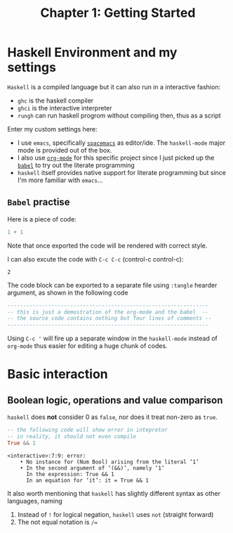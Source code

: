 #+TITLE: Chapter 1: Getting Started
#+OPTIONS: author:nil date:nil

* Haskell Environment and my settings
=Haskell= is a compiled language but it can also run in a interactive fashion:

- =ghc= is the haskell compiler
- =ghci= is the interactive interpreter
- =rungh= can run haskell progrom without compiling then, thus as a script

Enter my custom settings here:

- I use =emacs=, specifically [[http://spacemacs.org/][=spacemacs=]] as editor/ide. The =haskell-mode= major mode is provided out of the box.
- I also use [[https://orgmode.org/][=org-mode=]] for this specific project since I just picked up the [[https://orgmode.org/worg/org-contrib/babel/][=babel=]] to try out the literate programming
- =haskell= itself provides native support for literate programming but since I'm more familiar with =emacs=...

** =Babel= practise

Here is a piece of code:

#+BEGIN_SRC haskell
1 + 1
#+END_SRC

Note that once exported the code will be rendered with correct style.

I can also excute the code with =C-c C-c= (control-c control-c):
#+BEGIN_SRC haskell :exports results
1 + 1
#+END_SRC

#+RESULTS:
: 2

The code block can be exported to a separate file using =:tangle= hearder argument, as shown in the following code
#+BEGIN_SRC haskell :tangle ch1-1.hs
  ----------------------------------------------------------------
  -- this is just a demostration of the org-mode and the babel  --
  -- the source code contains nothing but four lines of comments --
  ----------------------------------------------------------------
#+END_SRC

Using =C-c '= will fire up a separate window in the =haskell-mode= instead of =org-mode= thus easier for editing a huge chunk of codes.

* Basic interaction
** Boolean logic, operations and value comparison
=haskell= does *not* consider 0 as =false=, nor does it treat non-zero as =true=.
#+BEGIN_SRC haskell :exports both
-- the following code will show error in intepretor
-- in reality, it should not even compile
True && 1
#+END_SRC

#+RESULTS:
: <interactive>:7:9: error:
:     • No instance for (Num Bool) arising from the literal ‘1’
:     • In the second argument of ‘(&&)’, namely ‘1’
:       In the expression: True && 1
:       In an equation for ‘it’: it = True && 1

It also worth mentioning that =haskell= has slightly different syntax as other languages, naming
  1. Instead of =!= for logical negation, =haskell= uses =not= (straight forward)
  2. The not equal notation is =/==

#+BEGIN_SRC haskell :exports none
-- I wonder if "not =" can be used as "/="
2 not = 3
#+END_SRC

#+RESULTS:
: <interactive>:42:1-5: error: Parse error in pattern: 2
: hmm does not seem so
